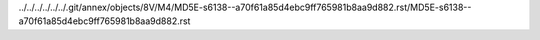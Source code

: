 ../../../../../../.git/annex/objects/8V/M4/MD5E-s6138--a70f61a85d4ebc9ff765981b8aa9d882.rst/MD5E-s6138--a70f61a85d4ebc9ff765981b8aa9d882.rst